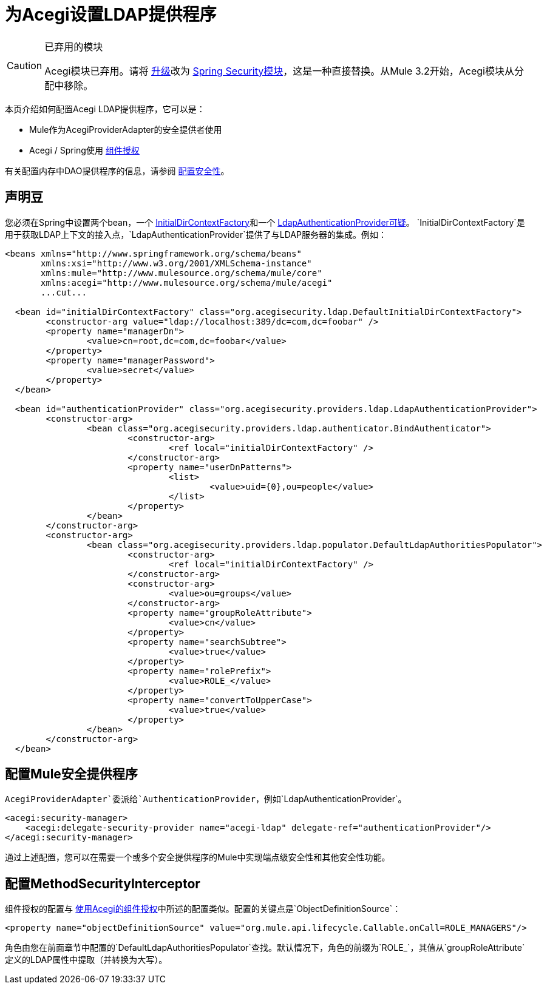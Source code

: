 = 为Acegi设置LDAP提供程序

[CAUTION]
====
已弃用的模块

Acegi模块已弃用。请将 link:/mule-user-guide/v/3.2/upgrading-from-acegi-to-spring-security[升级]改为 link:/mule-user-guide/v/3.2/configuring-the-spring-security-manager[Spring Security模块]，这是一种直接替换。从Mule 3.2开始，Acegi模块从分配中移除。
====

本页介绍如何配置Acegi LDAP提供程序，它可以是：

*  Mule作为AcegiProviderAdapter的安全提供者使用
*  Acegi / Spring使用 link:/mule-user-guide/v/3.2/component-authorization-using-acegi[组件授权]

有关配置内存中DAO提供程序的信息，请参阅 link:/mule-user-guide/v/3.2/configuring-security[配置安全性]。

== 声明豆

您必须在Spring中设置两个bean，一个 http://www.acegisecurity.org/acegi-security/apidocs/org/acegisecurity/ldap/InitialDirContextFactory.html[InitialDirContextFactory]和一个 http://www.acegisecurity.org/acegi-security/apidocs/org/acegisecurity/providers/ldap/LdapAuthenticationProvider.html[LdapAuthenticationProvider可疑]。 `InitialDirContextFactory`是用于获取LDAP上下文的接入点，`LdapAuthenticationProvider`提供了与LDAP服务器的集成。例如：

[source, xml, linenums]
----
<beans xmlns="http://www.springframework.org/schema/beans"
       xmlns:xsi="http://www.w3.org/2001/XMLSchema-instance"
       xmlns:mule="http://www.mulesource.org/schema/mule/core"
       xmlns:acegi="http://www.mulesource.org/schema/mule/acegi"
       ...cut...

  <bean id="initialDirContextFactory" class="org.acegisecurity.ldap.DefaultInitialDirContextFactory">
	<constructor-arg value="ldap://localhost:389/dc=com,dc=foobar" />
	<property name="managerDn">
		<value>cn=root,dc=com,dc=foobar</value>
	</property>
	<property name="managerPassword">
		<value>secret</value>
	</property>
  </bean>

  <bean id="authenticationProvider" class="org.acegisecurity.providers.ldap.LdapAuthenticationProvider">
	<constructor-arg>
		<bean class="org.acegisecurity.providers.ldap.authenticator.BindAuthenticator">
			<constructor-arg>
				<ref local="initialDirContextFactory" />
			</constructor-arg>
			<property name="userDnPatterns">
				<list>
					<value>uid={0},ou=people</value>
				</list>
			</property>
		</bean>
	</constructor-arg>
	<constructor-arg>
		<bean class="org.acegisecurity.providers.ldap.populator.DefaultLdapAuthoritiesPopulator">
			<constructor-arg>
				<ref local="initialDirContextFactory" />
			</constructor-arg>
			<constructor-arg>
				<value>ou=groups</value>
			</constructor-arg>
			<property name="groupRoleAttribute">
				<value>cn</value>
			</property>
			<property name="searchSubtree">
				<value>true</value>
			</property>
			<property name="rolePrefix">
				<value>ROLE_</value>
			</property>
			<property name="convertToUpperCase">
				<value>true</value>
			</property>
		</bean>
	</constructor-arg>
  </bean>
----

== 配置Mule安全提供程序

`AcegiProviderAdapter`委派给`AuthenticationProvider`，例如`LdapAuthenticationProvider`。

[source, xml, linenums]
----
<acegi:security-manager>
    <acegi:delegate-security-provider name="acegi-ldap" delegate-ref="authenticationProvider"/>
</acegi:security-manager>
----

通过上述配置，您可以在需要一个或多个安全提供程序的Mule中实现端点级安全性和其他安全性功能。

== 配置MethodSecurityInterceptor

组件授权的配置与 link:/mule-user-guide/v/3.2/component-authorization-using-acegi[使用Acegi的组件授权]中所述的配置类似。配置的关键点是`ObjectDefinitionSource`：

[source, xml, linenums]
----
<property name="objectDefinitionSource" value="org.mule.api.lifecycle.Callable.onCall=ROLE_MANAGERS"/>
----

角色由您在前面章节中配置的`DefaultLdapAuthoritiesPopulator`查找。默认情况下，角色的前缀为`ROLE_`，其值从`groupRoleAttribute`定义的LDAP属性中提取（并转换为大写）。
